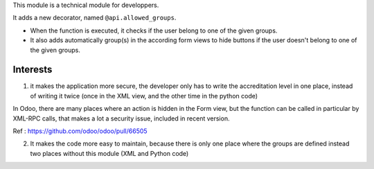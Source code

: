 This module is a technical module for developpers.

It adds a new decorator, named ``@api.allowed_groups``.

- When the function is executed, it checks if the user belong to one of the given groups.

- It also adds automatically group(s) in the according form views to hide
  buttons if the user doesn't belong to one of the given groups.

Interests
---------


1) it makes the application more secure, the developer only has to write the accreditation level in one place, instead of writing it twice (once in the XML view, and the other time in the python code)

In Odoo, there are many places where an action is hidden in the Form view, but the function can be called in particular by XML-RPC calls, that makes a lot a security issue, included
in recent version.

Ref : https://github.com/odoo/odoo/pull/66505

2) It makes the code more easy to maintain, because there is only one place
   where the groups are defined instead two places without this module (XML and Python code)
